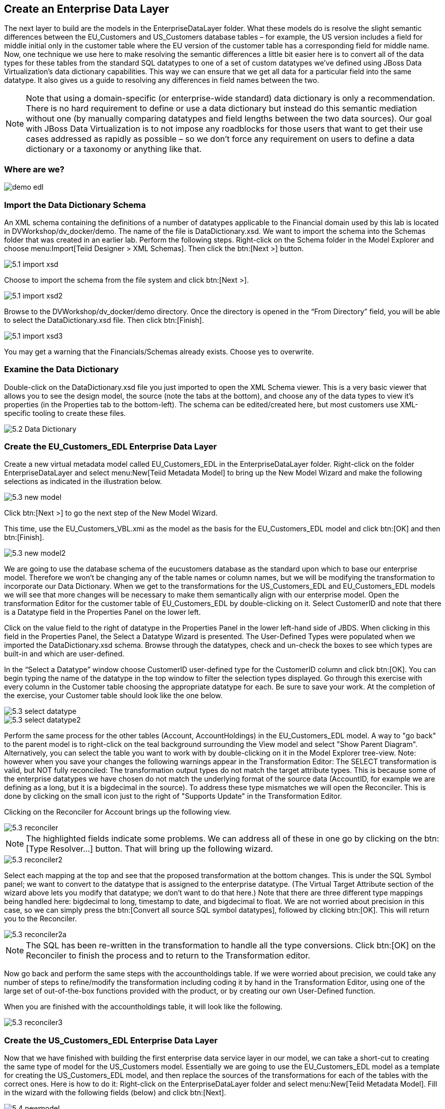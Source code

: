 
:imagesdir: ./images

== Create an Enterprise Data Layer
The next layer to build are the models in the EnterpriseDataLayer folder. What these models do is resolve the slight semantic differences between the EU_Customers and US_Customers database tables – for example, the US version includes a field for middle initial only in the customer table where the EU version of the customer table has a corresponding field for middle name. Now, one technique we use here to make resolving the semantic differences a little bit easier here is to convert all of the data types for these tables from the standard SQL datatypes to one of a set of custom datatypes we've defined using JBoss Data Virtualization's data dictionary capabilities. This way we can ensure that we get all data for a particular field into the same datatype. It also gives us a guide to resolving any differences in field names between the two. 

NOTE: Note that using a domain-specific (or enterprise-wide standard) data dictionary is only a recommendation. There is no hard requirement to define or use a data dictionary but instead do this semantic mediation without one (by manually comparing datatypes and field lengths between the two data sources). Our goal with JBoss Data Virtualization is to not impose any roadblocks for those users that want to get their use cases addressed as rapidly as possible – so we don't force any requirement on users to define a data dictionary or a taxonomy or anything like that.

=== Where are we?

image::demo-edl.png[]

=== Import the Data Dictionary Schema
An XML schema containing the definitions of a number of datatypes applicable to the Financial domain used by this lab is located in DVWorkshop/dv_docker/demo. The name of the file is DataDictionary.xsd. We want to import the schema into the Schemas folder that was created in an earlier lab. Perform the following steps.
Right-click on the Schema folder in the Model Explorer and choose menu:Import[Teiid Designer > XML Schemas]. Then click the btn:[Next >] button.

image::5.1-import-xsd.png[]

Choose to import the schema from the file system and click btn:[Next >].

image::5.1-import-xsd2.png[]

Browse to the DVWorkshop/dv_docker/demo directory. Once the directory is opened in the “From Directory” field, you will be able to select the DataDictionary.xsd file. Then click btn:[Finish].

image::5.1-import-xsd3.png[]

You may get a warning that the Financials/Schemas already exists. Choose yes to overwrite.

=== Examine the Data Dictionary

Double-click on the DataDictionary.xsd file you just imported to open the XML Schema viewer. This is a very basic viewer that allows you to see the design model, the source (note the tabs at the bottom), and choose any of the data types to view it's properties (in the Properties tab to the bottom-left). The schema can be edited/created here, but most customers use XML-specific tooling to create these files.

image::5.2-Data-Dictionary.png[]

=== Create the EU_Customers_EDL Enterprise Data Layer
Create a new virtual metadata model called EU_Customers_EDL in the EnterpriseDataLayer folder. Right-click on the folder EnterpriseDataLayer and select menu:New[Teiid Metadata Model] to bring up the New Model Wizard and make the following selections as indicated in the illustration below.

image::5.3-new-model.png[]

Click btn:[Next >] to go the next step of the New Model Wizard.

This time, use the EU_Customers_VBL.xmi as the model as the basis for the EU_Customers_EDL model and click btn:[OK] and then btn:[Finish].

image::5.3-new-model2.png[]

We are going to use the database schema of the eucustomers database as the standard upon which to base our enterprise model. Therefore we won't be changing any of the table names or column names, but we will be modifying the transformation to incorporate our Data Dictionary. When we get to the transformations for the US_Customers_EDL and EU_Customers_EDL models we will see that more changes will be necessary to make them semantically align with our enterprise model.
Open the transformation Editor for the customer table of EU_Customers_EDL by double-clicking on it. Select CustomerID and note that there is a Datatype field in the Properties Panel on the lower left.

Click on the value field to the right of datatype in the Properties Panel in the lower left-hand side of JBDS.
When clicking in this field in the Properties Panel, the Select a Datatype Wizard is presented. The User-Defined Types were populated when we imported the DataDictionary.xsd schema. Browse through the datatypes, check and un-check the boxes to see which types are built-in and which are user-defined.

In the “Select a Datatype” window choose CustomerID user-defined type for the CustomerID column and click btn:[OK]. You can begin typing the name of the datatype in the top window to filter the selection types displayed.
Go through this exercise with every column in the Customer table choosing the appropriate datatype for each. Be sure to save your work. At the completion of the exercise, your Customer table should look like the one below.

image::5.3-select-datatype.png[]

image::5.3-select-datatype2.png[]

Perform the same process for the other tables (Account, AccountHoldings) in the EU_Customers_EDL model. A way to "go back" to the parent model is to right-click on the teal background surrounding the View model and select "Show Parent Diagram". Alternatively, you can select the table you want to work with by double-clicking on it in the Model Explorer tree-view.
Note: however when you save your changes the following warnings appear in the Transformation Editor:
The SELECT transformation is valid, but NOT fully reconciled:
The transformation output types do not match the target attribute types.
This is because some of the enterprise datatypes we have chosen do not match the underlying format of the source data (AccountID, for example we are defining as a long, but it is a bigdecimal in the source).
To address these type mismatches we will open the Reconciler. This is done by clicking on the small icon just to the right of "Supports Update" in the Transformation Editor. 

Clicking on the Reconciler for Account brings up the following view.

image::5.3-reconciler.png[]

NOTE: The highlighted fields indicate some problems. We can address all of these in one go by clicking on the btn:[Type Resolver...] button. That will bring up the following wizard.

image::5.3-reconciler2.png[]

Select each mapping at the top and see that the proposed transformation at the bottom changes. This is under the SQL Symbol panel; we want to convert to the datatype that is assigned to the enterprise datatype. (The Virtual Target Attribute section of the wizard above lets you modify that datatype; we don't want to do that here.)
Note that there are three different type mappings being handled here: bigdecimal to long, timestamp to date, and bigdecimal to float. We are not worried about precision in this case, so we can simply press the btn:[Convert all source SQL symbol datatypes], followed by clicking btn:[OK]. This will return you to the Reconciler. 

image::5.3-reconciler2a.png[]

NOTE: The SQL has been re-written in the transformation to handle all the type conversions. Click btn:[OK] on the Reconciler to finish the process and to return to the Transformation editor.

Now go back and perform the same steps with the accountholdings table.
If we were worried about precision, we could take any number of steps to refine/modify the transformation including coding it by hand in the Transformation Editor, using one of the large set of out-of-the-box functions provided with the product, or by creating our own User-Defined function. 

When you are finished with the accountholdings table, it will look like the following.

image::5.3-reconciler3.png[]

=== Create the US_Customers_EDL Enterprise Data Layer
Now that we have finished with building the first enterprise data service layer in our model, we can take a short-cut to creating the same type of model for the US_Customers model. Essentially we are going to use the EU_Customers_EDL model as a template for creating the US_Customers_EDL model, and then replace the sources of the transformations for each of the tables with the correct ones. 
Here is how to do it:
Right-click on the EnterpriseDataLayer folder and select menu:New[Teiid Metadata Model]. Fill in the wizard with the following fields (below) and click btn:[Next].

image::5.4-newmodel.png[]

In the “New Model Wizard” window choose the EU_Customers_EDL.xmi model in the EnterpriseDataLayer folder and click btn:[OK] followed by btn:[Next >] and btn:[Finish]. Your selection should be as indicated below.

image::5.4-newmodel2.png[]

Open the Transformation Editor on US_Customers_EDL.customer. See figure below.

image::5.4-newmodel3.png[]

Note that the Source of the transformation is the EU_Customers_EDL.customer table. We want to replace that with the US_Customers_VBL.customer table. Right-click on the Source table and select menu:Remove Transformation Source(s)[].

image::5.4-removetransformsrc.png[]

The following pop-up window will be presented.

image::5.4-removetransformsrcconfirm.png[]

Click btn:[OK]. The following illustration indicates what your view in Teiid Designer should now resemble.

image::5.4-teiiddesigner.png[]

Select the VirtualBaseLayer -> US_Customers_VBL -> customer table and drag & drop the table in the Sources swim lane of the US_Customers_EDL window. This is highlighted in the illustration below.

image::5.4-VBL.png[]

There will be an error on our current model, US_Customers_EDL. At this point, we need to add a source model. Simply drag the highlighted customer table indicated in the previous illustration to the sources column on the right-hand side. This will add this table from our VirtualBaseLayer to our US_Customers_EDL model.

As is indicated on the model, the transformation is valid but is not fully reconciled. Click on the reconciler to bring up the wizard. As you can see from the reconciler, we have a bit of work to do.

image::5.4-reconcile.png[]

There are two things that we need to do in order to fix this transformation.

. Assign (Bind) variables that do not automatically match. By selecting the source on the left and the target on the right, we can then bind each of the following:

* ssn to customerid
* middleinitial to middlename
* streetaddress1 to streetaddress
* aptnumber to streetaddress2
* state to stateprovince
* zipcode to postalcode
* phone to phonenumber (be sure to assign this on the left too and not map it to country!)

When we are finished, we have one more step.
[start=2]
. Create a (simple) function to assign a value to Country as it does not exist in the source. To do this we will open up the Expression Builder by clicking on the "f(x)" button. This is right under the "< Null" button in the middle area of the wizard. Since all that is needed is a simple (static) assignment, the Expression Builder comes up with the following screen.

image::5.4-expression-builder.png[]

All we need to do is type "USA" into the Value field, click btn:[Apply], then btn:[OK]. However, while you are in the Expression Builder, you may want to select the Function radio button to check out the many out-of-the-box functions and operations that ship with JBoss Data Virtualization. When you are finished, be sure to set it back to Constant and complete the instructions as outlined above.

When the Expression Builder exits back into the Reconciler, you will notice that the function ('USA' AS Country) has been properly assigned. 

image::5.4-expression-builder2.png[]

Click btn:[OK] in the Reconciler and save your changes. 

image::5.4-expression-builder3.png[]

Now perform the same process with the other two tables (account and accountholdings). Delete the EU_Customers_EDL.account & EU_Customers_EDL.accountholdings source and drag & drop the appropriate US_Customers_VBL.account & US_Customers_VBL.accountholdings source model and perform any necessary reconciliations. Again, you can go through the required steps to Preview data that was outlined in an earlier lab.
The Data Dictionary has also enterprise data types defined for Product data. Create a Products_EDL model in the EnterpriseDataLayer folder, source it from the Products_VBL model, and correct the datatypes in the Products_EDL model. Finally, reconcile any datatype conversion issues.

Congratulations, you have now completed this lab.






